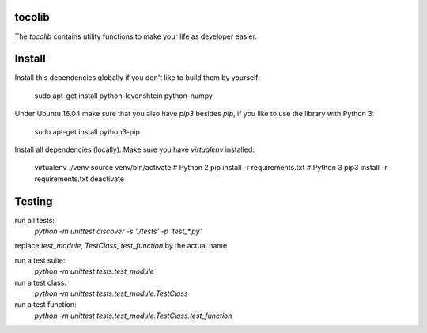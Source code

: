 tocolib
=======

The `tocolib` contains utility functions to make your life as developer easier.

Install
=======

Install this dependencies globally if you don't like to build them by yourself:

    sudo apt-get install python-levenshtein python-numpy

Under Ubuntu 16.04 make sure that you also have `pip3` besides `pip`, if you like to use the library with Python 3:

    sudo apt-get install python3-pip

Install all dependencies (locally). Make sure you have `virtualenv` installed:

    virtualenv ./venv
    source venv/bin/activate
    # Python 2
    pip install -r requirements.txt
    # Python 3
    pip3 install -r requirements.txt
    deactivate


Testing
=======

run all tests:
    `python -m unittest discover -s './tests' -p 'test_*.py'`


replace `test_module`, `TestClass`, `test_function` by the actual name

run a test suite:
    `python -m unittest tests.test_module`

run a test class:
    `python -m unittest tests.test_module.TestClass`

run a test function:
    `python -m unittest tests.test_module.TestClass.test_function`
